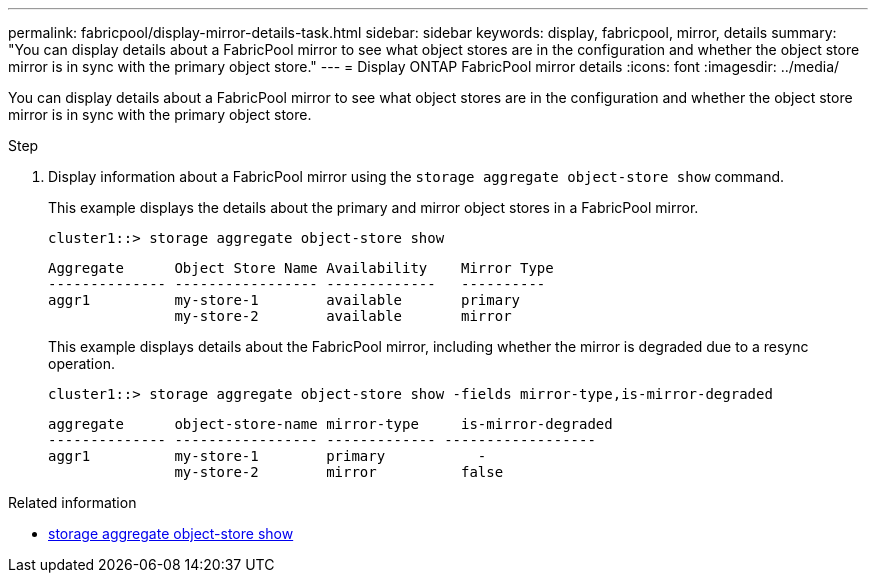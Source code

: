---
permalink: fabricpool/display-mirror-details-task.html
sidebar: sidebar
keywords: display, fabricpool, mirror, details
summary: "You can display details about a FabricPool mirror to see what object stores are in the configuration and whether the object store mirror is in sync with the primary object store."
---
= Display ONTAP FabricPool mirror details
:icons: font
:imagesdir: ../media/

[.lead]
You can display details about a FabricPool mirror to see what object stores are in the configuration and whether the object store mirror is in sync with the primary object store.

.Step

. Display information about a FabricPool mirror using the `storage aggregate object-store show` command.
+
This example displays the details about the primary and mirror object stores in a FabricPool mirror.
+
----
cluster1::> storage aggregate object-store show
----
+
----
Aggregate      Object Store Name Availability    Mirror Type
-------------- ----------------- -------------   ----------
aggr1          my-store-1        available       primary
               my-store-2        available       mirror
----
+
This example displays details about the FabricPool mirror, including whether the mirror is degraded due to a resync operation.
+
----
cluster1::> storage aggregate object-store show -fields mirror-type,is-mirror-degraded
----
+
----
aggregate      object-store-name mirror-type     is-mirror-degraded
-------------- ----------------- ------------- ------------------
aggr1          my-store-1        primary           -
               my-store-2        mirror          false
----

.Related information
* link:https://docs.netapp.com/us-en/ontap-cli/storage-aggregate-object-store-show.html[storage aggregate object-store show^]


// 2025 Aug 14, ONTAPDOC-2960
// 2024-12-18 ONTAPDOC-2606